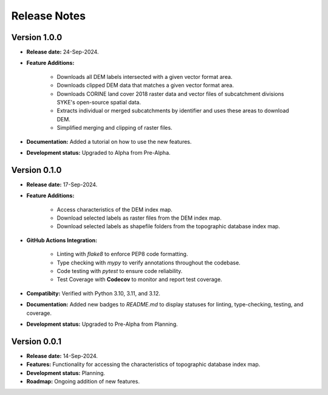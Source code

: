 ===============
Release Notes
===============


Version 1.0.0
---------------

* **Release date:** 24-Sep-2024.

* **Feature Additions:** 

    * Downloads all DEM labels intersected with a given vector format area.
    * Downloads clipped DEM data that matches a given vector format area.
    * Downloads CORINE land cover 2018 raster data and vector files of subcatchment divisions SYKE's open-source spatial data.
    * Extracts individual or merged subcatchments by identifier and uses these areas to download DEM.
    * Simplified merging and clipping of raster files.

* **Documentation:** Added a tutorial on how to use the new features.

* **Development status:** Upgraded to Alpha from Pre-Alpha.


Version 0.1.0
---------------

* **Release date:** 17-Sep-2024.

* **Feature Additions:** 

    * Access characteristics of the DEM index map.
    * Download selected labels as raster files from the DEM index map.
    * Download selected labels as shapefile folders from the topographic database index map.

* **GitHub Actions Integration:**

    * Linting with `flake8` to enforce PEP8 code formatting.
    * Type checking with `mypy` to verify annotations throughout the codebase.
    * Code testing with `pytest` to ensure code reliability.
    * Test Coverage with **Codecov** to monitor and report test coverage.
    
* **Compatibity:** Verified with Python 3.10, 3.11, and 3.12.

* **Documentation:** Added new badges to `README.md` to display statuses for linting, type-checking, testing, and coverage.

* **Development status:** Upgraded to Pre-Alpha from Planning.


Version 0.0.1
---------------

* **Release date:** 14-Sep-2024.

* **Features:** Functionality for accessing the characteristics of topographic database index map.

* **Development status:** Planning.

* **Roadmap:** Ongoing addition of new features.